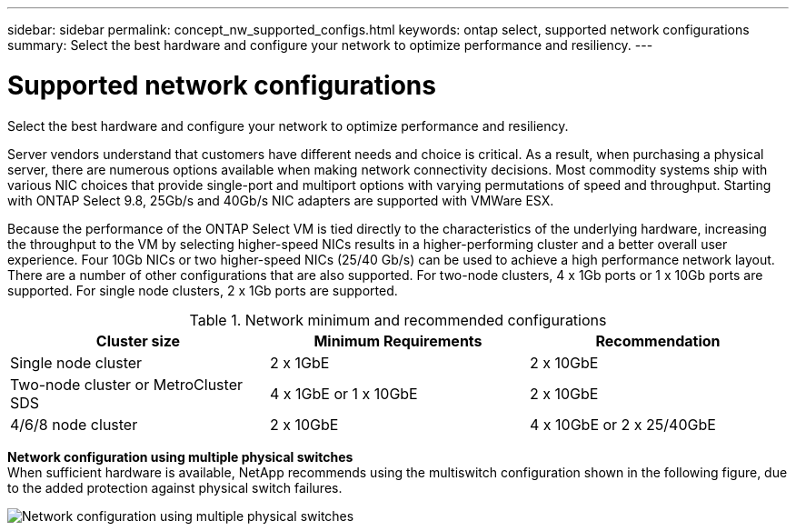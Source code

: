 ---
sidebar: sidebar
permalink: concept_nw_supported_configs.html
keywords: ontap select, supported network configurations
summary: Select the best hardware and configure your network to optimize performance and resiliency.
---

= Supported network configurations
:hardbreaks:
:nofooter:
:icons: font
:linkattrs:
:imagesdir: ./media/

[.lead]
Select the best hardware and configure your network to optimize performance and resiliency.

Server vendors understand that customers have different needs and choice is critical. As a result, when purchasing a physical server, there are numerous options available when making network connectivity decisions. Most commodity systems ship with various NIC choices that provide single-port and multiport options with varying permutations of speed and throughput. Starting with ONTAP Select 9.8, 25Gb/s and 40Gb/s NIC adapters are supported with VMWare ESX.

Because the performance of the ONTAP Select VM is tied directly to the characteristics of the underlying hardware, increasing the throughput to the VM by selecting higher-speed NICs results in a higher-performing cluster and a better overall user experience. Four 10Gb NICs or two higher-speed NICs (25/40 Gb/s) can be used to achieve a high performance network layout. There are a number of other configurations that are also supported. For two-node clusters, 4 x 1Gb ports or 1 x 10Gb ports are supported. For single node clusters, 2 x 1Gb ports are supported.

.Network minimum and recommended configurations

[cols=3*,options="header"]
|===
| Cluster size
| Minimum Requirements
| Recommendation

|Single node cluster
|2 x 1GbE
|2 x 10GbE

|Two-node cluster or MetroCluster SDS
|4 x 1GbE or 1 x 10GbE
|2 x 10GbE

|4/6/8 node cluster
|2 x 10GbE
|4 x 10GbE or 2 x 25/40GbE
|===

*Network configuration using multiple physical switches*
When sufficient hardware is available, NetApp recommends using the multiswitch configuration shown in the following figure, due to the added protection against physical switch failures.

image:BP_02.jpg[Network configuration using multiple physical switches]
